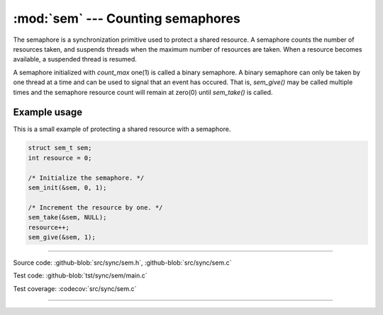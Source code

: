 :mod:`sem` --- Counting semaphores
==================================

.. module:: sem
   :synopsis: Counting semaphores.

The semaphore is a synchronization primitive used to protect a shared
resource. A semaphore counts the number of resources taken, and
suspends threads when the maximum number of resources are taken. When
a resource becomes available, a suspended thread is resumed.

A semaphore initialized with `count_max` one(1) is called a binary
semaphore. A binary semaphore can only be taken by one thread at a
time and can be used to signal that an event has occured. That is,
`sem_give()` may be called multiple times and the semaphore resource
count will remain at zero(0) until `sem_take()` is called.

Example usage
-------------

This is a small example of protecting a shared resource with a
semaphore.

.. code-block:: c

   struct sem_t sem;
   int resource = 0;

   /* Initialize the semaphore. */
   sem_init(&sem, 0, 1);

   /* Increment the resource by one. */
   sem_take(&sem, NULL);
   resource++;
   sem_give(&sem, 1);

----------------------------------------------

Source code: :github-blob:`src/sync/sem.h`, :github-blob:`src/sync/sem.c`

Test code: :github-blob:`tst/sync/sem/main.c`

Test coverage: :codecov:`src/sync/sem.c`

----------------------------------------------

.. doxygenfile:: sync/sem.h
   :project: simba
